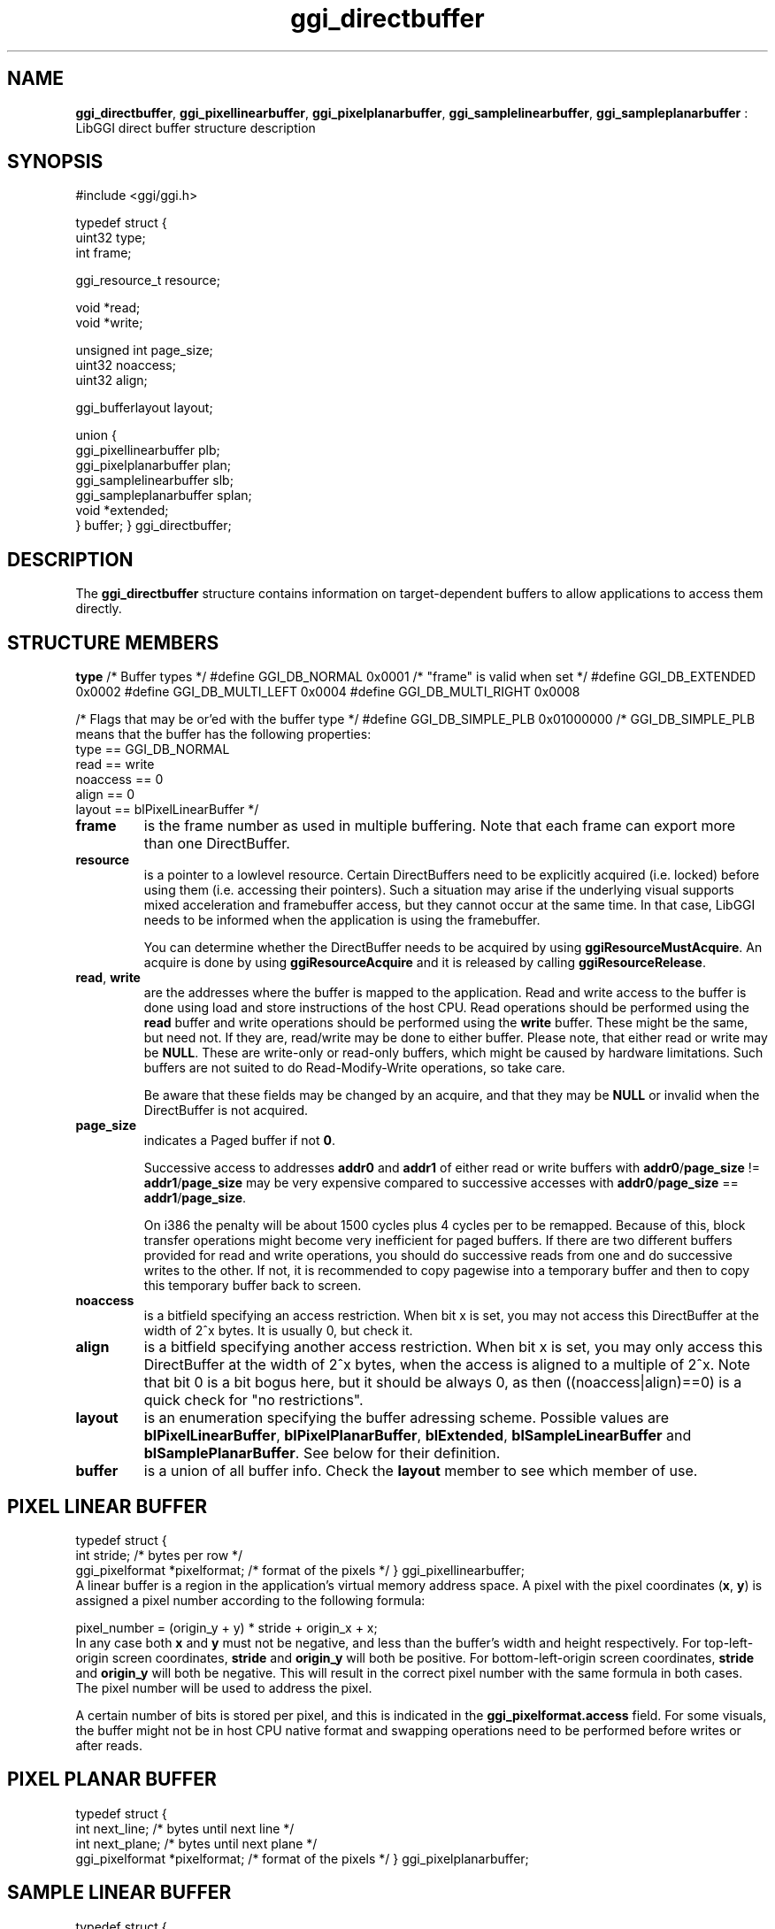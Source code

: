 .TH "ggi_directbuffer" 3 GGI
.SH NAME
\fBggi_directbuffer\fR, \fBggi_pixellinearbuffer\fR, \fBggi_pixelplanarbuffer\fR, \fBggi_samplelinearbuffer\fR, \fBggi_sampleplanarbuffer\fR : LibGGI direct buffer structure description
.SH SYNOPSIS
.nb
#include <ggi/ggi.h>

typedef struct {
      uint32          type;
      int             frame;

      ggi_resource_t  resource;

      void            *read;
      void            *write;

      unsigned int    page_size;
      uint32          noaccess;       
      uint32          align;

      ggi_bufferlayout        layout;

      union {
              ggi_pixellinearbuffer plb;
              ggi_pixelplanarbuffer plan;
              ggi_samplelinearbuffer slb;
              ggi_sampleplanarbuffer splan;
              void *extended;
      } buffer;
} ggi_directbuffer;
.fi
.SH DESCRIPTION
The \fBggi_directbuffer\fR structure contains information on
target-dependent buffers to allow applications to access them
directly.
.SH STRUCTURE MEMBERS
\fBtype\fR
.nb
/* Buffer types */
#define GGI_DB_NORMAL               0x0001  /* "frame" is valid when set */
#define GGI_DB_EXTENDED             0x0002
#define GGI_DB_MULTI_LEFT   0x0004
#define GGI_DB_MULTI_RIGHT  0x0008

/* Flags that may be or'ed with the buffer type */
#define GGI_DB_SIMPLE_PLB   0x01000000
/* GGI_DB_SIMPLE_PLB means that the buffer has the following properties:
  type == GGI_DB_NORMAL
  read == write
  noaccess == 0
  align == 0
  layout == blPixelLinearBuffer
*/
.fi
.TP
\fBframe\fR
is the frame number as used in multiple buffering.  Note that each
frame can export more than one DirectBuffer.
.PP
.TP
\fBresource\fR
is a pointer to a lowlevel resource. Certain DirectBuffers need to
be explicitly acquired (i.e. locked) before using them
(i.e. accessing their pointers).  Such a situation may arise if
the underlying visual supports mixed acceleration and framebuffer
access, but they cannot occur at the same time.  In that case,
LibGGI needs to be informed when the application is using the
framebuffer.

You can determine whether the DirectBuffer needs to be acquired by
using \fBggiResourceMustAcquire\fR.  An acquire is done by using
\fBggiResourceAcquire\fR and it is released by calling
\fBggiResourceRelease\fR.
.PP
.TP
\fBread\fR, \fBwrite\fR
are the addresses where the buffer is mapped to the application.
Read and write access to the buffer is done using load and store
instructions of the host CPU. Read operations should be performed
using the \fBread\fR buffer and write operations should be performed
using the \fBwrite\fR buffer. These might be the same, but need
not. If they are, read/write may be done to either buffer. Please
note, that either read or write may be \fBNULL\fR. These are
write-only or read-only buffers, which might be caused by hardware
limitations. Such buffers are not suited to do Read-Modify-Write
operations, so take care.

Be aware that these fields may be changed by an acquire, and that
they may be \fBNULL\fR or invalid when the DirectBuffer is not
acquired.
.PP
.TP
\fBpage_size\fR
indicates a Paged buffer if not \fB0\fR.

Successive access to addresses \fBaddr0\fR and \fBaddr1\fR of either read
or write buffers with \fBaddr0\fR/\fBpage_size\fR != \fBaddr1\fR/\fBpage_size\fR
may be very expensive compared to successive accesses with
\fBaddr0\fR/\fBpage_size\fR == \fBaddr1\fR/\fBpage_size\fR.

On i386 the penalty will be about 1500 cycles plus 4 cycles per to
be remapped. Because of this, block transfer operations might
become very inefficient for paged buffers. If there are two
different buffers provided for read and write operations, you
should do successive reads from one and do successive writes to
the other. If not, it is recommended to copy pagewise into a
temporary buffer and then to copy this temporary buffer back to
screen.
.PP
.TP
\fBnoaccess\fR
is a bitfield specifying an access restriction. When bit x is set,
you may not access this DirectBuffer at the width of 2^x bytes. It
is usually 0, but check it.
.PP
.TP
\fBalign\fR
is a bitfield specifying another access restriction.  When bit x
is set, you may only access this DirectBuffer at the width of 2^x
bytes, when the access is aligned to a multiple of 2^x. Note that
bit 0 is a bit bogus here, but it should be always 0, as then
((noaccess|align)==0) is a quick check for "no restrictions".
.PP
.TP
\fBlayout\fR
is an enumeration specifying the buffer adressing scheme.
Possible values are \fBblPixelLinearBuffer\fR, \fBblPixelPlanarBuffer\fR,
\fBblExtended\fR, \fBblSampleLinearBuffer\fR and \fBblSamplePlanarBuffer\fR.
See below for their definition.
.PP
.TP
\fBbuffer\fR
is a union of all buffer info.  Check the \fBlayout\fR member to see
which member of use.
.PP
.SH PIXEL LINEAR BUFFER
.nb
typedef struct {
      int             stride;         /* bytes per row                */
      ggi_pixelformat *pixelformat;   /* format of the pixels         */
} ggi_pixellinearbuffer;
.fi
A linear buffer is a region in the application's virtual memory
address space. A pixel with the pixel coordinates (\fBx\fR, \fBy\fR) is
assigned a pixel number according to the following formula:

.nb
pixel_number = (origin_y + y) * stride + origin_x + x;
.fi
In any case both \fBx\fR and \fBy\fR must not be negative, and less than the
buffer's width and height respectively. For top-left-origin screen
coordinates, \fBstride\fR and \fBorigin_y\fR will both be positive. For
bottom-left-origin screen coordinates, \fBstride\fR and \fBorigin_y\fR will
both be negative. This will result in the correct pixel number with
the same formula in both cases. The pixel number will be used to
address the pixel.

A certain number of bits is stored per pixel, and this is indicated in
the \fBggi_pixelformat.access\fR field.  For some visuals, the buffer
might not be in host CPU native format and swapping operations need to
be performed before writes or after reads.
.SH PIXEL PLANAR BUFFER
.nb
typedef struct {
      int             next_line;      /* bytes until next line        */
      int             next_plane;     /* bytes until next plane       */
      ggi_pixelformat *pixelformat;   /* format of the pixels         */
} ggi_pixelplanarbuffer;
.fi
.SH SAMPLE LINEAR BUFFER
.nb
typedef struct {
      int             num_pixels;     /* how many pixelformats        */
      int             stride;         /* bytes per row                */
      ggi_pixelformat *pixelformat[4];/* format of the pixels         */
} ggi_samplelinearbuffer;
.fi
.SH SAMPLE PLANAR BUFFER
.nb
typedef struct {
      int             next_line[3];   /* bytes until next line        */
      int             next_plane[3];  /* bytes until next plane       */
      ggi_pixelformat *pixelformat[4];/* format of the pixels         */
} ggi_sampleplanarbuffer;
.fi
.SH EXTENDED BUFFER
TODO : write something here.
.SH SEE ALSO
\fBggi_pixelformat(3)\fR, \fBggiDBGetBuffer(3)\fR, \fBggiResourceAcquire(3)\fR
